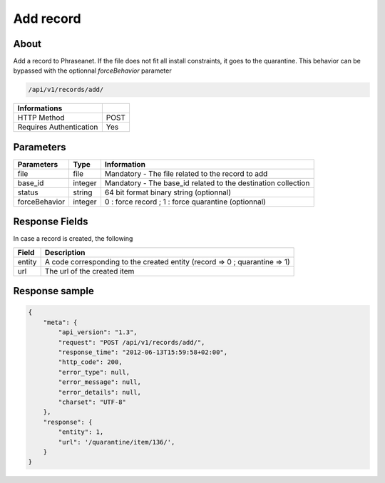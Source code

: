 Add record
==========

About
-----

Add a record to Phraseanet. If the file does not fit all install constraints,
it goes to the quarantine. This behavior can be bypassed with the optionnal
*forceBehavior* parameter

.. code-block:: bash

    /api/v1/records/add/

======================== ======
 Informations
======================== ======
 HTTP Method              POST
 Requires Authentication  Yes
======================== ======

Parameters
----------

=============== =========== =============
 Parameters      Type        Information
=============== =========== =============
 file            file        Mandatory - The file related to the record to add
 base_id         integer     Mandatory - The base_id related to the destination collection
 status          string      64 bit format binary string (optionnal)
 forceBehavior   integer     0 : force record ; 1 : force quarantine (optionnal)
=============== =========== =============

Response Fields
---------------

In case a record is created, the following

================== ================================
 Field              Description
================== ================================
 entity             A code corresponding to the created entity (record => 0 ; quarantine => 1)
 url                The url of the created item
================== ================================

Response sample
---------------

.. code-block:: javascript

    {
        "meta": {
            "api_version": "1.3",
            "request": "POST /api/v1/records/add/",
            "response_time": "2012-06-13T15:59:58+02:00",
            "http_code": 200,
            "error_type": null,
            "error_message": null,
            "error_details": null,
            "charset": "UTF-8"
        },
        "response": {
            "entity": 1,
            "url": '/quarantine/item/136/',
        }
    }
